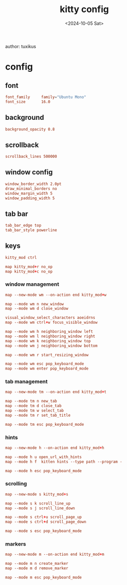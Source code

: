 #+title: kitty config
author: tuxikus
#+date: <2024-10-05 Sat>
#+startup: overview

* config
:properties:
:header-args: :tangle kitty/.config/kitty/kitty.conf :mkdirp yes :noeval
:end:
** font
#+begin_src conf
font_family     family="Ubuntu Mono"
font_size       16.0
#+end_src
** background
#+begin_src conf
background_opacity 0.8
#+end_src
** scrollback
#+begin_src conf
scrollback_lines 500000
#+end_src
** window config
#+begin_src conf
window_border_width 2.0pt
draw_minimal_borders no
window_margin_width 5
window_padding_width 5
#+end_src
** tab bar
#+begin_src conf
tab_bar_edge top
tab_bar_style powerline
#+end_src
** keys
#+begin_src conf
kitty_mod ctrl

map kitty_mod+r no_op
map kitty_mod+c no_op
#+end_src
*** window management
#+begin_src conf
map --new-mode wm --on-action end kitty_mod+w

map --mode wm n new_window
map --mode wm d close_window

visual_window_select_characters aoeidrns
map --mode wm ctrl+w focus_visible_window

map --mode wm h neighboring_window left
map --mode wm l neighboring_window right
map --mode wm k neighboring_window top
map --mode wm j neighboring_window bottom

map --mode wm r start_resizing_window

map --mode wm esc pop_keyboard_mode
map --mode wm enter pop_keyboard_mode
#+end_src
*** tab management
#+begin_src conf
map --new-mode tm --on-action end kitty_mod+t

map --mode tm n new_tab
map --mode tm d close_tab
map --mode tm w select_tab
map --mode tm r set_tab_title

map --mode tm esc pop_keyboard_mode
#+end_src
*** hints
#+begin_src conf
map --new-mode h --on-action end kitty_mod+h

map --mode h u open_url_with_hints
map --mode h f  kitten hints --type path --program -

map --mode h esc pop_keyboard_mode
#+end_src
*** scrolling
#+begin_src conf
map --new-mode s kitty_mod+s

map --mode s k scroll_line_up
map --mode s j scroll_line_down

map --mode s ctrl+u scroll_page_up
map --mode s ctrl+d scroll_page_down

map --mode s esc pop_keyboard_mode
#+end_src

*** markers
#+begin_src conf
map --new-mode m --on-action end kitty_mod+m

map --mode m n create_marker
map --mode m d remove_marker

map --mode m esc pop_keyboard_mode
#+end_src
